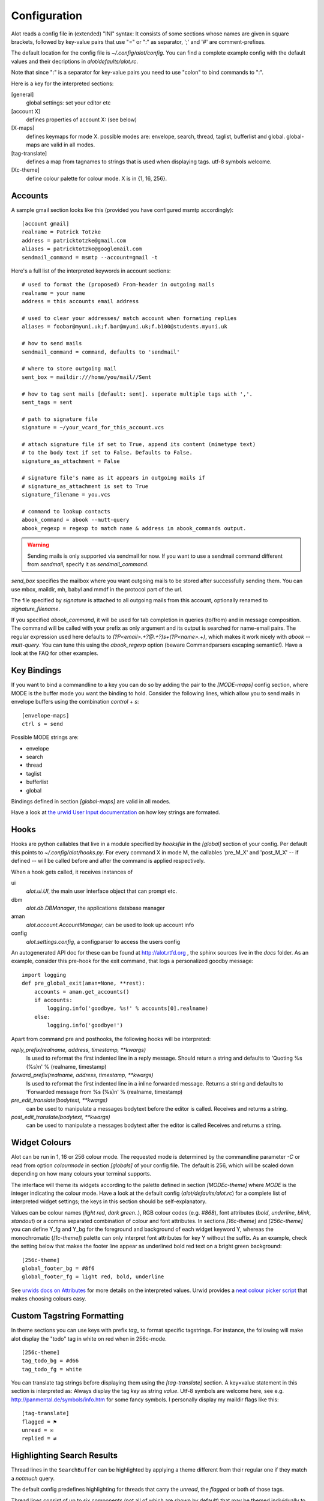 *************
Configuration
*************

Alot reads a config file in (extended) "INI" syntax:
It consists of some sections whose names are given in square brackets, followed by
key-value pairs that use "=" or ":" as separator, ';' and '#' are comment-prefixes.

The default location for the config file is `~/.config/alot/config`.
You can find a complete example config with the default values and their decriptions in
`alot/defaults/alot.rc`.

Note that since ":" is a separator for key-value pairs you need to use "colon" to bind
commands to ":".

Here is a key for the interpreted sections:

[general]
    global settings: set your editor etc
[account X]
    defines properties of account X: (see below)
[X-maps]
    defines keymaps for mode X. possible modes are:
    envelope, search, thread, taglist, bufferlist and global.
    global-maps are valid in all modes.
[tag-translate]
    defines a map from tagnames to strings that is used when
    displaying tags. utf-8 symbols welcome.
[Xc-theme]
    define colour palette for colour mode. X is in {1, 16, 256}.


Accounts
========
A sample gmail section looks like this (provided you have configured msmtp accordingly)::

    [account gmail]
    realname = Patrick Totzke
    address = patricktotzke@gmail.com
    aliases = patricktotzke@googlemail.com
    sendmail_command = msmtp --account=gmail -t

Here's a full list of the interpreted keywords in account sections::

    # used to format the (proposed) From-header in outgoing mails
    realname = your name
    address = this accounts email address

    # used to clear your addresses/ match account when formating replies
    aliases = foobar@myuni.uk;f.bar@myuni.uk;f.b100@students.myuni.uk

    # how to send mails
    sendmail_command = command, defaults to 'sendmail'

    # where to store outgoing mail
    sent_box = maildir:///home/you/mail//Sent

    # how to tag sent mails [default: sent]. seperate multiple tags with ','.
    sent_tags = sent

    # path to signature file
    signature = ~/your_vcard_for_this_account.vcs

    # attach signature file if set to True, append its content (mimetype text)
    # to the body text if set to False. Defaults to False.
    signature_as_attachment = False

    # signature file's name as it appears in outgoing mails if
    # signature_as_attachment is set to True
    signature_filename = you.vcs

    # command to lookup contacts
    abook_command = abook --mutt-query
    abook_regexp = regexp to match name & address in abook_commands output.

.. warning::

  Sending mails is only supported via sendmail for now. If you want
  to use a sendmail command different from `sendmail`, specify it as `sendmail_command`.

`send_box` specifies the mailbox where you want outgoing mails to be stored
after successfully sending them. You can use mbox, maildir, mh, babyl and mmdf
in the protocol part of the url.

The file specified by `signature` is attached to all outgoing mails from this account, optionally
renamed to `signature_filename`.

If you specified `abook_command`, it will be used for tab completion in queries (to/from)
and in message composition. The command will be called with your prefix as only argument
and its output is searched for name-email pairs. The regular expression used here
defaults to `(?P<email>.+?@.+?)\s+(?P<name>.+)`, which makes it work nicely with `abook --mutt-query`.
You can tune this using the `abook_regexp` option (beware Commandparsers escaping semantic!).
Have a look at the FAQ for other examples.


Key Bindings
============
If you want to bind a commandline to a key you can do so by adding the pair to the
`[MODE-maps]` config section, where MODE is the buffer mode you want the binding to hold.
Consider the following lines, which allow you to send mails in envelope buffers using the
combination `control` + `s`::

    [envelope-maps]
    ctrl s = send

Possible MODE strings are:

* envelope
* search
* thread
* taglist
* bufferlist
* global

Bindings defined in section `[global-maps]` are valid in all modes.

Have a look at `the urwid User Input documentation <http://excess.org/urwid/wiki/UserInput>`_ on how key strings are formated.



Hooks
=====
Hooks are python callables that live in a module specified by `hooksfile` in the `[global]`
section of your config. Per default this points to `~/.config/alot/hooks.py`.
For every command X in mode M, the callables 'pre_M_X' and 'post_M_X'
-- if defined -- will be called before and after the command is applied respectively.

When a hook gets called, it receives instances of

ui
  `alot.ui.UI`, the main user interface object that can prompt etc.
dbm
  `alot.db.DBManager`, the applications database manager
aman
  `alot.account.AccountManager`, can be used to look up account info
config
  `alot.settings.config`, a configparser to access the users config

An autogenerated API doc for these can be found at http://alot.rtfd.org ,
the sphinx sources live in the `docs` folder.
As an example, consider this pre-hook for the exit command,
that logs a personalized goodby message::

    import logging
    def pre_global_exit(aman=None, **rest):
        accounts = aman.get_accounts()
        if accounts:
            logging.info('goodbye, %s!' % accounts[0].realname)
        else:
            logging.info('goodbye!')

Apart from command pre and posthooks, the following hooks will be interpreted:

`reply_prefix(realname, address, timestamp, **kwargs)`
    Is used to reformat the first indented line in a reply message.
    Should return a string and defaults to 'Quoting %s (%s)\n' % (realname, timestamp)
`forward_prefix(realname, address, timestamp, **kwargs)`
    Is used to reformat the first indented line in a inline forwarded message.
    Returns a string and defaults to 'Forwarded message from %s (%s)\n' % (realname, timestamp)
`pre_edit_translate(bodytext, **kwargs)`
    can be used to manipulate a messages bodytext before the editor is called.
    Receives and returns a string.
`post_edit_translate(bodytext, **kwargs)`
    can be used to manipulate a messages bodytext after the editor is called
    Receives and returns a string.

    

Widget Colours
==============
Alot can be run in 1, 16 or 256 colour mode.
The requested mode is determined by the commandline parameter `-C` or read from
option `colourmode` in section `[globals]` of your config file.
The default is 256, which will be scaled down depending on how many colours
your terminal supports.

The interface will theme its widgets according to the palette defined in
section `[MODEc-theme]` where `MODE` is the integer indicating the colour mode.
Have a look at the default config (`alot/defaults/alot.rc`) for a complete list
of interpreted widget settings; the keys in this section should be self-explanatory.

Values can be colour names (`light red`, `dark green`..), RGB colour codes (e.g. `#868`),
font attributes (`bold`, `underline`, `blink`, `standout`) or a comma separated combination of
colour and font attributes.
In sections `[16c-theme]` and `[256c-theme]` you can define Y_fg and
Y_bg for the foreground and background of each widget keyword Y, whereas the monochromatic
(`[1c-theme]`) palette can only interpret font attributes for key Y without the suffix.
As an example, check the setting below that makes the footer line appear as
underlined bold red text on a bright green background::

    [256c-theme]
    global_footer_bg = #8f6
    global_footer_fg = light red, bold, underline

See `urwids docs on Attributes <http://excess.org/urwid/reference.html#AttrSpec>`_ for more details
on the interpreted values. Urwid provides a `neat colour picker script`_ that makes choosing
colours easy.

.. _neat colour picker script: http://excess.org/urwid/browser/palette_test.py


Custom Tagstring Formatting
===========================
In theme sections you can use keys with prefix `tag_` to format specific tagstrings. For instance,
the following will make alot display the "todo" tag in white on red when in 256c-mode. ::

    [256c-theme]
    tag_todo_bg = #d66
    tag_todo_fg = white

You can translate tag strings before displaying them using the `[tag-translate]` section. A
key=value statement in this section is interpreted as:
Always display the tag `key` as string `value`. Utf-8 symbols are welcome here, see e.g.
http://panmental.de/symbols/info.htm for some fancy symbols. I personally display my maildir flags
like this::

    [tag-translate]
    flagged = ⚑
    unread = ✉
    replied = ⇄

Highlighting Search Results
===========================
Thread lines in the ``SearchBuffer`` can be highlighted by applying a theme different
from their regular one if they match a `notmuch` query.

The default config predefines highlighting for threads that carry the `unread`,
the `flagged` or both of those tags.

Thread lines consist of up to six components (not all of which are shown by
default) that may be themed individually to provide highlighting. The components
are 

 - `date`
 - `mailcount`
 - `tags`
 - `authors`
 - `subject`
 - `content`
 
Have a look at Alot's interface to see what they are.

Customizing highlighting, you may define which components you want highlighted.
Add a `highlighting` section to your config file and define a comma separated
list of highlightable components: ::

    [highlighting]
    components = date, mailcount, tags, authors, subject

Rules
-----
To specify which threads should be highlighted, you need to define highlighting
rules. Rules map queries onto theme identifiers. Each thread that matches a given rule
will use a theme identified by the ID the rule is mapped to.

.. admonition:: Example

    To highlight threads that are tagged as 'important', add the `rules`
    key to your `highlighting` section and provide a dict in JSON syntax. Use an
    appropriate `notmuch` query as a key and select a meaningful theme identifier as
    its value:
    
::

    rules = { "tag:important":"isimportant" }

.. note::
  Please make sure the identifier isn't the name of an actual tag, since this
  may introduce ambiguity when highlighting tags. More on that `later`_.

If you want highlighting for other threads as well, just add more rules to the
dict: ::

    rules = { "tag:important":"isimportant",
              "subject:alot":"concernsalot",
              "from:mom@example.com":"frommom"}

.. note:: 
    The sequence of the list defines the search order. The first query that
    matches selects the highlighting. So if you have queries that are harder to
    satisfy, you should put them earlier in the dict than ones that match more
    easily:

::

    rules = { "tag:unread":"isunread",
              "tag:unread AND tag:important":"isunreadimportant"}

This setup will never highlight any threads as `isunreadimportant`, since alle
threads that would match that identifier's query will *also* have matched the
`isunread` query earlier in the rules dict. So, again, make sure that rules that
are hard to satisfy show up early in the dict: ::

    rules = { "tag:unread AND tag:important":"isunreadimportant",
              "tag:unread":"isunread"}

This way only threads that didn't match `isunreadimportant` before end up
highlighted as `isunread` only.

.. _later: `ambiguous theme identifiers`_

Theme Generic Components
------------------------
.. note:: 
  The following schema will allow you to define highlighting themes for all
  components *except* `tags`, which follow a different system and will be
  explained in the `next section`_.

To define a highlighting theme for a component, you need to add a key of the
following format to your colour theme (please cf. `Widget Colours`_ for more information
on theming): ::

   search_thread_COMPONENT_ID_[focus_][fg|bg]

where 

 - ``COMPONENT`` is the component this theme is meant to highlight,
 - ``ID`` is the theme identifier that defines which query this option belongs
   to,
 - ``focus_`` is optional and if present defines that the theme should only be
   used if the current thread is focussed and
 - ``fg`` or ``bg`` is a selection that specifies which themable part of the
   component this option refers to.

.. admonition:: Example

    The following option will highlight the `subject` of each thread that
    matches the query mapping to `isimportant` if the current thread is
    `focus`\sed by theming its `foreground` according to the values stated
    below:

::
    
    search_thread_subject_isimportant_focus_fg = dark red, underline

Following this pattern will allow you to set theming for the `background`, for
the `subject` of threads tagged as `important` that are currently not focussed
(by omitting the `focus_` part of the key string), for `subject`\s of threads
matching a different query, and all other components except `tags`.

.. _next section: `Theme Tags Component`_

Theme `Tags` Component
----------------------
As described in `Custom Tagstring Formatting`_, tags may be themed individually.
Highlighting expands this concept by allowing default themed tags as well as
individual themed tags to provide highlighting variants.

To specify highlighting themes for default themed tags, just add a key with the wanted
theme identifier: ::

    tag_ID_[focus_][fg|bg]

where

 - ``ID`` is the theme identifier that defines which query this option belongs
   to,
 - ``focus_`` is optional and if present defines that the theme should only be
   used if the current thread is focussed and
 - ``fg`` or ``bg`` is a selection that specifies which themable part of the
   component this option refers to.

To highlight custom themed tags, proceed accordingly. Specify ::

   tag_TAG_ID_[focus_][fg|bg]

where

 - ``TAG`` is the name of the custom themed tag that is to be highlighted,
 - ``ID`` is the theme identifier that defines which query this option belongs
   to,
 - ``focus_`` is optional and if present defines that the theme should only be
   used if the current thread is focussed and
 - ``fg`` or ``bg`` is a selection that specifies which themable part of the
   component this option refers to.

.. _ambiguous theme identifiers:
.. caution::
    As mentioned earlier, using tag names as theme identifiers may introduce
    ambiguity and lead to unexpected theming results. 

Assuming one would replace the theme identifier `isimportant` with its intuitive
alternative `important`, the tag theme ``tag_important_fg`` might either be a
custom theme for the tag `important` of the form ``tag_TAG_fg`` or the highlight
theme for default themed tags of threads that match the query that maps to the
`important` identifier: ``tag_ID_fg``.

Using above proper identifier would distinguish those options as
``tag_important_fg`` for the custom theme and ``tag_isimportant_fg`` for the
highlighting theme.


Contacts Completion
===================
In each `account` section you can specify a `abook_command` that
is considered the address book of that account and will be used
for address completion where appropriate.

This shell command will be called with the search prefix as only argument.
Its output is searched for email-name pairs using the regular expression given as `abook_regexp`,
which must include named groups "email" and "name" to match the email address and realname parts
respectively. See below for an example that uses `abook <http://abook.sourceforge.net/>`_::

    [account YOURACCOUNT]
    realname = ...
    address = ...
    abook_command = abook --mutt-query
    abook_regexp = '(?P<email>.+?@.+?)\s+(?P<name>.+?)\s*$'

See `here <http://notmuchmail.org/emacstips/#index11h2>`_ for alternative lookup commands. The few others I have tested so far are:

`goobook <http://code.google.com/p/goobook/>`_
    for cached google contacts lookups::

      abook_command = goobook query
      abook_regexp = (?P<email>.+?@.+?)\s\s+(?P<name>.+)\s\s+.+

`nottoomuch-addresses <http://www.iki.fi/too/nottoomuch/nottoomuch-addresses/>`_
    completes contacts found in the notmuch index::

      abook_command = nottoomuch-addresses.sh
      abook_regexp = \"(?P<name>.+)\"\s*<(?P<email>.*.+?@.+?)>

Don't hesitate to send me your custom `abook_regexp` values to list them here.
